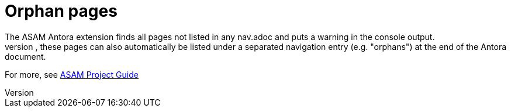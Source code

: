 = Orphan pages
The ASAM Antora extension finds all pages not listed in any nav.adoc and puts a warning in the console output.
If configured, these pages can also automatically be listed under a separated navigation entry (e.g. "orphans") at the end of the Antora document.

For more, see https://asam-ev.github.io/asam-project-guide/asamprojectguide/project-guide/extensions/pipeline-orphan_pages.html[ASAM Project Guide^]